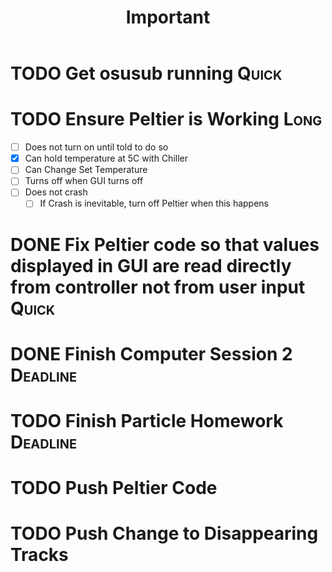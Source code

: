 #+title: Important
* TODO Get osusub running :Quick:
:LOGBOOK:
CLOCK: [2023-01-13 Fri 11:22]--[2023-01-13 Fri 11:47] =>  0:25
:END:
* TODO Ensure Peltier is Working :Long:
- [ ] Does not turn on until told to do so
- [X] Can hold temperature at 5C with Chiller
- [-] Can Change Set Temperature
- [ ] Turns off when GUI turns off
- [ ] Does not crash
  - [ ] If Crash is inevitable, turn off Peltier when this happens
* DONE Fix Peltier code so that values displayed in GUI are read directly from controller not from user input :Quick:
* DONE Finish Computer Session 2 :Deadline:
* TODO Finish Particle Homework :Deadline:
* TODO Push Peltier Code
* TODO Push Change to Disappearing Tracks
